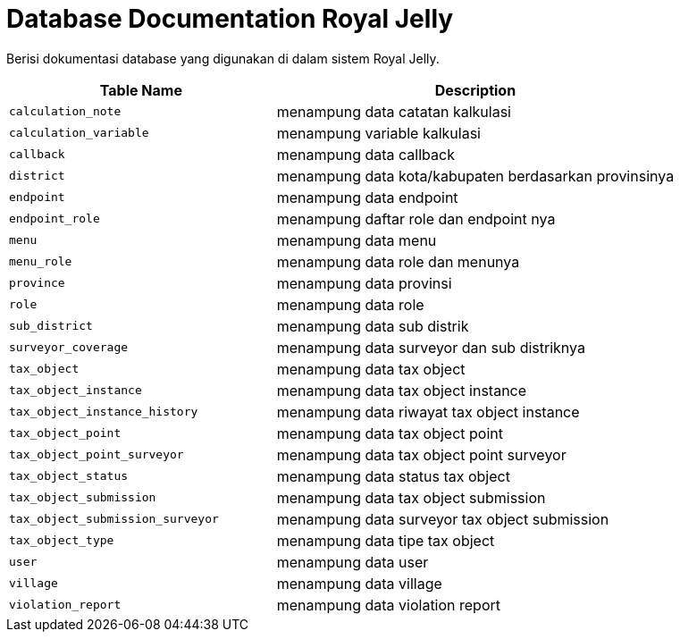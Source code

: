 = Database Documentation Royal Jelly


Berisi dokumentasi database yang digunakan di dalam sistem Royal Jelly.

[cols="40%,60%",frame=all, grid=all]
|===
^.^h|*Table Name* 
^.^h|*Description*

| `calculation_note` | menampung data catatan kalkulasi
| `calculation_variable` | menampung variable kalkulasi
| `callback` | menampung data callback
| `district` | menampung data kota/kabupaten berdasarkan provinsinya
| `endpoint` | menampung data endpoint
| `endpoint_role` | menampung daftar role dan endpoint nya
| `menu` | menampung data menu
| `menu_role` | menampung data role dan menunya
| `province` | menampung data provinsi
| `role` | menampung data role
| `sub_district` | menampung data sub distrik
| `surveyor_coverage` | menampung data surveyor dan sub distriknya
| `tax_object` | menampung data tax object
| `tax_object_instance` | menampung data tax object instance
| `tax_object_instance_history` | menampung data riwayat tax object instance
| `tax_object_point` | menampung data tax object point
| `tax_object_point_surveyor` | menampung data tax object point surveyor
| `tax_object_status` | menampung data status tax object
| `tax_object_submission` | menampung data tax object submission
| `tax_object_submission_surveyor` | menampung data surveyor tax object submission
| `tax_object_type` | menampung data tipe tax object
| `user` | menampung data user
| `village` | menampung data village
| `violation_report` | menampung data violation report
|===